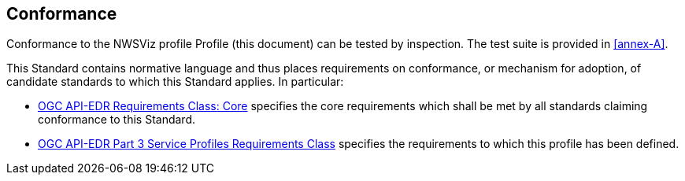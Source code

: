 == Conformance

Conformance to the NWSViz profile Profile (this document) can be tested by inspection. The test suite is provided in <<annex-A>>.

This Standard contains normative language and thus places requirements on conformance, or mechanism for adoption, of candidate standards to which this Standard applies. In particular:

* <<core-section,OGC API-EDR Requirements Class: Core>> specifies the core requirements which shall be met by all standards claiming conformance to this Standard.

* <<profile-section,OGC API-EDR Part 3 Service Profiles Requirements Class>> specifies the requirements to which this profile has been defined.

